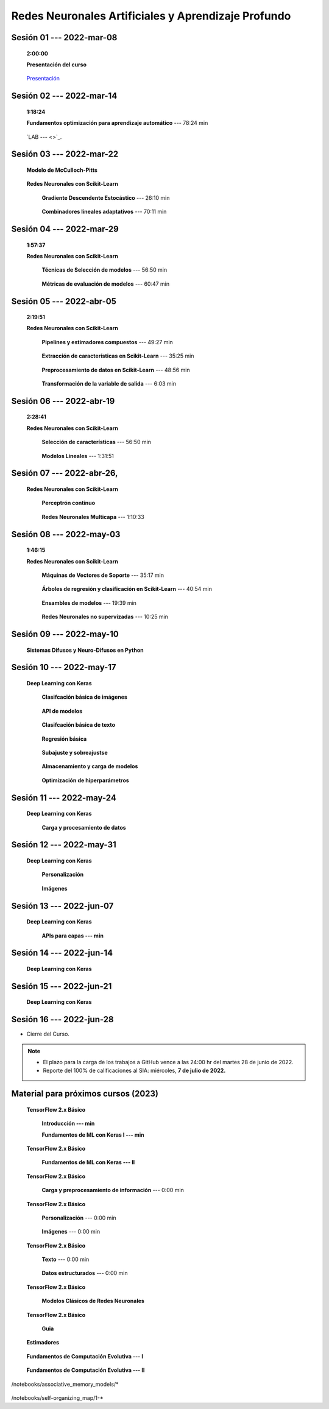 Redes Neuronales Artificiales y Aprendizaje Profundo
=========================================================================================

.. .....................................................................................
..
..     #####  ###
..     #   #    #
..     #   #    #
..     #   #    #
..     #####  #####

.. raw:: html

   <hr style="height:6px;border-width:0;color:gray;background-color:gray">

Sesión 01 --- 2022-mar-08
^^^^^^^^^^^^^^^^^^^^^^^^^^^^^^^^^^^^^^^^^^^^^^^^^^^^^^^^^^^^^^^^^^^^^^^^^^^^^^^    
    **2:00:00**

    **Presentación del curso**

        .. toctree::
            :maxdepth: 1
            :glob:

            course-info



    `Presentación <https://jdvelasq.github.io/intro-redes-neuronales/>`_ 



.. ......................................................................................
..
..     #####  #####
..     #   #      #
..     #   #  #####
..     #   #  #
..     #####  #####

.. raw:: html

   <hr style="height:6px;border-width:0;color:gray;background-color:gray">

Sesión 02 --- 2022-mar-14
^^^^^^^^^^^^^^^^^^^^^^^^^^^^^^^^^^^^^^^^^^^^^^^^^^^^^^^^^^^^^^^^^^^^^^^^^^^^^^^
    **1:18:24**

    **Fundamentos optimización para aprendizaje automático** --- 78:24 min

        .. toctree::
            :titlesonly:
            :glob:

            /notebooks/optimization_for_ML/1-*

    `LAB ---  <>`_.


.. ......................................................................................
..
..     #####  #####
..     #   #      #
..     #   #   ####
..     #   #      #
..     #####  #####

.. raw:: html

   <hr style="height:6px;border-width:0;color:gray;background-color:gray">

Sesión 03 --- 2022-mar-22
^^^^^^^^^^^^^^^^^^^^^^^^^^^^^^^^^^^^^^^^^^^^^^^^^^^^^^^^^^^^^^^^^^^^^^^^^^^^^^^

    **Modelo de McCulloch-Pitts**
        
        .. toctree::
            :titlesonly:
            :glob:
            
            /notebooks/mcculloch-pitts_neuron/1-*

    **Redes Neuronales con Scikit-Learn**


        **Gradiente Descendente Estocástico** --- 26:10 min

            .. toctree::
                :titlesonly:
                :glob:

                /notebooks/sklearn_supervised_04_sdg/1-*


        **Combinadores lineales adaptativos** --- 70:11 min
            
            .. toctree::
                :maxdepth: 1
                :glob:

                /notebooks/adaptive_linear_combiner/*


.. ......................................................................................
..
..     #####  #   #
..     #   #  #   #
..     #   #  #####
..     #   #      #
..     #####      #

.. raw:: html

   <hr style="height:6px;border-width:0;color:gray;background-color:gray">

Sesión 04 --- 2022-mar-29
^^^^^^^^^^^^^^^^^^^^^^^^^^^^^^^^^^^^^^^^^^^^^^^^^^^^^^^^^^^^^^^^^^^^^^^^^^^^^^^
    **1:57:37**

    **Redes Neuronales con Scikit-Learn**

        **Técnicas de Selección de modelos** --- 56:50 min

            .. toctree::
                :titlesonly:
                :glob:

                /notebooks/sklearn_model_selection_and_evaluation/1-*


        **Métricas de evaluación de modelos** --- 60:47 min

            .. toctree::
                :titlesonly:
                :glob:

                /notebooks/sklearn_model_selection_and_evaluation/2-*


.. ......................................................................................
..
..     #####  #####
..     #   #  #   
..     #   #  #####
..     #   #      #
..     #####  #####

.. raw:: html

   <hr style="height:6px;border-width:0;color:gray;background-color:gray">

Sesión 05 --- 2022-abr-05
^^^^^^^^^^^^^^^^^^^^^^^^^^^^^^^^^^^^^^^^^^^^^^^^^^^^^^^^^^^^^^^^^^^^^^^^^^^^^^^
    **2:19:51**

    **Redes Neuronales con Scikit-Learn**

        **Pipelines y estimadores compuestos** --- 49:27 min

            .. toctree::
                :titlesonly:
                :glob:

                /notebooks/sklearn_dataset_transformations/1-*


        **Extracción de características en Scikit-Learn** --- 35:25 min

            .. toctree::
                :titlesonly:
                :glob:

                /notebooks/sklearn_dataset_transformations/2-*


        **Preprocesamiento de datos en Scikit-Learn** --- 48:56 min

            .. toctree::
                :titlesonly:
                :glob:

                /notebooks/sklearn_dataset_transformations/3-*

        **Transformación de la variable de salida** --- 6:03 min

            .. toctree::
                :titlesonly:
                :glob:

                /notebooks/sklearn_dataset_transformations/8-*


.. ......................................................................................
..
..     #####  #####
..     #   #  #   
..     #   #  #####
..     #   #  #   #
..     #####  #####

.. raw:: html

   <hr style="height:6px;border-width:0;color:gray;background-color:gray">

Sesión 06 --- 2022-abr-19
^^^^^^^^^^^^^^^^^^^^^^^^^^^^^^^^^^^^^^^^^^^^^^^^^^^^^^^^^^^^^^^^^^^^^^^^^^^^^^^
    **2:28:41**

    **Redes Neuronales con Scikit-Learn**

        **Selección de características** --- 56:50 min

            .. toctree::
                :titlesonly:
                :glob:

                /notebooks/sklearn_supervised_01_feature_selection/1-*


        **Modelos Lineales** --- 1:31:51 


            .. toctree::
                :titlesonly:
                :glob:

                /notebooks/sklearn_supervised_02_linear_models/1-*

.. ......................................................................................
..
..     #####  #####
..     #   #      #   
..     #   #      #
..     #   #      #
..     #####      #

.. raw:: html

   <hr style="height:6px;border-width:0;color:gray;background-color:gray">

Sesión 07 --- 2022-abr-26, 
^^^^^^^^^^^^^^^^^^^^^^^^^^^^^^^^^^^^^^^^^^^^^^^^^^^^^^^^^^^^^^^^^^^^^^^^^^^^^^^


    **Redes Neuronales con Scikit-Learn**

        **Perceptrón continuo**
            
            .. toctree::
                :maxdepth: 1
                :glob:

                /notebooks/continuous_perceptron/1-*


        **Redes Neuronales Multicapa** --- 1:10:33

            .. toctree::
                :titlesonly:
                :glob:

                /notebooks/sklearn_supervised_10_neural_networks/1-* 




.. ......................................................................................
..
..     #####  #####
..     #   #  #   #
..     #   #  #####
..     #   #  #   #
..     #####  #####

.. raw:: html

   <hr style="height:6px;border-width:0;color:gray;background-color:gray">

Sesión 08 --- 2022-may-03
^^^^^^^^^^^^^^^^^^^^^^^^^^^^^^^^^^^^^^^^^^^^^^^^^^^^^^^^^^^^^^^^^^^^^^^^^^^^^^^
    **1:46:15**


    **Redes Neuronales con Scikit-Learn**


        **Máquinas de Vectores de Soporte** --- 35:17 min

            .. toctree::
                :titlesonly:
                :glob:

                /notebooks/sklearn_supervised_03_svm/1-*


        **Árboles de regresión y clasificación en Scikit-Learn** --- 40:54 min

            .. toctree::
                :titlesonly:
                :glob:

                /notebooks/sklearn_supervised_07_trees/1-* 

        **Ensambles de modelos** --- 19:39 min

            .. toctree::
                :titlesonly:
                :glob:

                /notebooks/sklearn_supervised_08_ensembles/1-*                        


        **Redes Neuronales no supervizadas** --- 10:25 min

            .. toctree::
                :titlesonly:
                :glob:

                /notebooks/sklearn_unsupervised_09_rbm/1-*

.. ......................................................................................
..
..     #####   #####
..     #   #   #   #
..     #   #   #####
..     #   #       #
..     #####   #####

.. raw:: html

   <hr style="height:6px;border-width:0;color:gray;background-color:gray">

Sesión 09 --- 2022-may-10
^^^^^^^^^^^^^^^^^^^^^^^^^^^^^^^^^^^^^^^^^^^^^^^^^^^^^^^^^^^^^^^^^^^^^^^^^^^^^^^

    **Sistemas Difusos y Neuro-Difusos en Python**


        .. toctree::
            :maxdepth: 1
            :glob:

            /notebooks/fuzzy_systems/1-*



.. ......................................................................................
..
..     ###    #####
..       #    #   #
..       #    #   #
..       #    #   #
..     #####  #####

.. raw:: html

   <hr style="height:6px;border-width:0;color:gray;background-color:gray">

Sesión 10 --- 2022-may-17
^^^^^^^^^^^^^^^^^^^^^^^^^^^^^^^^^^^^^^^^^^^^^^^^^^^^^^^^^^^^^^^^^^^^^^^^^^^^^^^

    **Deep Learning con Keras**

        **Clasifcación básica de imágenes**

            .. toctree::
                :maxdepth: 1
                :glob:

                /notebooks/keras_01_basic_image_classification/1-*

        **API de modelos**

            .. toctree::
                :maxdepth: 1
                :glob:

                /notebooks/keras_02_models_api/1-*


        **Clasifcación básica de texto**

            .. toctree::
                :maxdepth: 1
                :glob:

                /notebooks/keras_03_basic_text_classification/1-*


        **Regresión básica**

            .. toctree::
                :maxdepth: 1
                :glob:

                /notebooks/keras_04_regression/1-*


        **Subajuste y sobreajustse**

            .. toctree::
                :maxdepth: 1
                :glob:

                /notebooks/keras_05_underfiting_overfiting/1-*

        **Almacenamiento y carga de modelos**

            .. toctree::
                :maxdepth: 1
                :glob:

                /notebooks/keras_06_save_and_load/1-*


        **Optimización de hiperparámetros**

            .. toctree::
                :maxdepth: 1
                :glob:

                /notebooks/keras_07_keras_tuner/1-*





.. ......................................................................................
..
..     ###    ###
..       #      #
..       #      #
..       #      #    
..     #####  #####

.. raw:: html

   <hr style="height:6px;border-width:0;color:gray;background-color:gray">

Sesión 11 --- 2022-may-24
^^^^^^^^^^^^^^^^^^^^^^^^^^^^^^^^^^^^^^^^^^^^^^^^^^^^^^^^^^^^^^^^^^^^^^^^^^^^^^^

    **Deep Learning con Keras**

        **Carga y procesamiento de datos**

            .. toctree::
                :maxdepth: 1
                :glob:

                /notebooks/keras_08_load_and_preprocess_data_images/1-*


            .. toctree::
                :maxdepth: 1
                :glob:

                /notebooks/keras_09_load_and_preprocess_data_csv/1-*

            .. toctree::
                :maxdepth: 1
                :glob:

                /notebooks/keras_10_load_and_preprocess_data_numpy/1-*

            .. toctree::
                :maxdepth: 1
                :glob:

                /notebooks/keras_11_load_and_preprocess_data_pandas/1-*
                
            .. toctree::
                :maxdepth: 1
                :glob:

                /notebooks/keras_12_load_and_preprocess_data_text/1-*


.. ......................................................................................
..
..     ###    #####
..       #        #
..       #    #####
..       #    #    
..     #####  #####

.. raw:: html

   <hr style="height:6px;border-width:0;color:gray;background-color:gray">

Sesión 12 --- 2022-may-31
^^^^^^^^^^^^^^^^^^^^^^^^^^^^^^^^^^^^^^^^^^^^^^^^^^^^^^^^^^^^^^^^^^^^^^^^^^^^^^^

    **Deep Learning con Keras**

        **Personalización**
                
            .. toctree::
                :maxdepth: 1
                :glob:

                /notebooks/keras_13_customization/1-*

        **Imágenes**
                
            .. toctree::
                :maxdepth: 1
                :glob:

                /notebooks/keras_15_images_convolutional_neural_network/1-*

            .. toctree::
                :maxdepth: 1
                :glob:

                /notebooks/keras_16_images_data_augmentation/1-*



.. ......................................................................................
..
..     ###    #####
..       #        #
..       #    #####
..       #        #     
..     #####  #####

.. raw:: html

   <hr style="height:6px;border-width:0;color:gray;background-color:gray">

Sesión 13 --- 2022-jun-07
^^^^^^^^^^^^^^^^^^^^^^^^^^^^^^^^^^^^^^^^^^^^^^^^^^^^^^^^^^^^^^^^^^^^^^^^^^^^^^^

    **Deep Learning con Keras**


        **APIs para capas --- min**

        .. toctree::
            :maxdepth: 1
            :glob:

            /notebooks/keras_02_layers_api/1-*



.. ......................................................................................
..
..     ###    #   #
..       #    #   #
..       #    #####
..       #        #     
..     #####      #

.. raw:: html

   <hr style="height:6px;border-width:0;color:gray;background-color:gray">

Sesión 14 --- 2022-jun-14
^^^^^^^^^^^^^^^^^^^^^^^^^^^^^^^^^^^^^^^^^^^^^^^^^^^^^^^^^^^^^^^^^^^^^^^^^^^^^^^

    **Deep Learning con Keras**




.. ......................................................................................
..
..     ###    #####
..       #    #   
..       #    #####
..       #        #     
..     #####  #####

.. raw:: html

   <hr style="height:6px;border-width:0;color:gray;background-color:gray">

Sesión 15 --- 2022-jun-21
^^^^^^^^^^^^^^^^^^^^^^^^^^^^^^^^^^^^^^^^^^^^^^^^^^^^^^^^^^^^^^^^^^^^^^^^^^^^^^^

    **Deep Learning con Keras**


.. ......................................................................................
..
..     ###    #####
..       #    #   
..       #    #####
..       #    #   #     
..     #####  #####

.. raw:: html

   <hr style="height:6px;border-width:0;color:gray;background-color:gray">

Sesión 16 --- 2022-jun-28
^^^^^^^^^^^^^^^^^^^^^^^^^^^^^^^^^^^^^^^^^^^^^^^^^^^^^^^^^^^^^^^^^^^^^^^^^^^^^^^


* Cierre del Curso.

.. note::

    * El plazo para la carga de los trabajos a GitHub vence a las 24:00 hr del martes 28 de junio de 2022.
    
    * Reporte del 100% de calificaciones al SIA: miércoles, **7 de julio de 2022.**



            

Material para próximos cursos (2023)
^^^^^^^^^^^^^^^^^^^^^^^^^^^^^^^^^^^^^^^^^^^^^^^^^^^^^^^^^^^^^^^^^^^^^^^^^^^^^^^


    **TensorFlow 2.x Básico**

        **Introducción --- min**

        .. toctree::
            :maxdepth: 1
            :glob:

            /notebooks/tensorflow_tutorials_00_quickstart/1-*



        **Fundamentos de ML con Keras I --- min**

        .. toctree::
            :maxdepth: 1
            :glob:

            /notebooks/tensorflow_tutorials_01_ml_basics_keras/1-*


    **TensorFlow 2.x Básico**

        **Fundamentos de ML con Keras --- II**

            .. toctree::
                :maxdepth: 1
                :glob:

                /notebooks/tensorflow_tutorials_01_ml_basics_keras/2-*

    **TensorFlow 2.x Básico**

        **Carga y preprocesamiento de información** --- 0:00 min

            .. toctree::
                :maxdepth: 1
                :glob:

                /notebooks/tensorflow_tutorials_02_load_and_preprocess_data/1-*


    **TensorFlow 2.x Básico**


        **Personalización** --- 0:00 min

            .. toctree::
                :maxdepth: 1
                :glob:

                /notebooks/tensorflow_tutorials_03_customization/1-*


    

        **Imágenes** --- 0:00 min

            .. toctree::
                :maxdepth: 1
                :glob:

                /notebooks/tensorflow_tutorials_05_images/1-*

    **TensorFlow 2.x Básico**

        **Texto** --- 0:00 min

            .. toctree::
                :maxdepth: 1
                :glob:

                /notebooks/tensorflow_tutorials_06_text/1-*




        **Datos estructurados** --- 0:00 min

            .. toctree::
                :maxdepth: 1
                :glob:

                /notebooks/tensorflow_tutorials_08_structured_data/1-*


    **TensorFlow 2.x Básico**
    
        **Modelos Clásicos de Redes Neuronales**

            .. toctree::
                :maxdepth: 1
                :glob:

                /notebooks/tensorflow__classical_models/1-*


    **TensorFlow 2.x Básico**
    
        **Guia**
        
            .. toctree::
                :maxdepth: 1
                :glob:

                /notebooks/tensorflow_guide_01_basics/1-*



    **Estimadores**

        .. toctree::
            :maxdepth: 1
            :glob:

            /notebooks/tensorflow__estimators/1-*



    **Fundamentos de Computación Evolutiva --- I**

        .. toctree::
            :maxdepth: 1
            :glob:

            /notebooks/optimization/1-*  


    **Fundamentos de Computación Evolutiva --- II**

        .. toctree::
            :maxdepth: 1
            :glob:

            /notebooks/optimization/2-*  
            /notebooks/optimization/3-*  
            /notebooks/optimization/4-*  
            /notebooks/optimization/anexo* 


    


    .. toctree::
        :maxdepth: 1
        :glob:

/notebooks/associative_memory_models/*
            


    .. toctree::
        :maxdepth: 1
        :glob:

/notebooks/self-organizing_map/1-*










